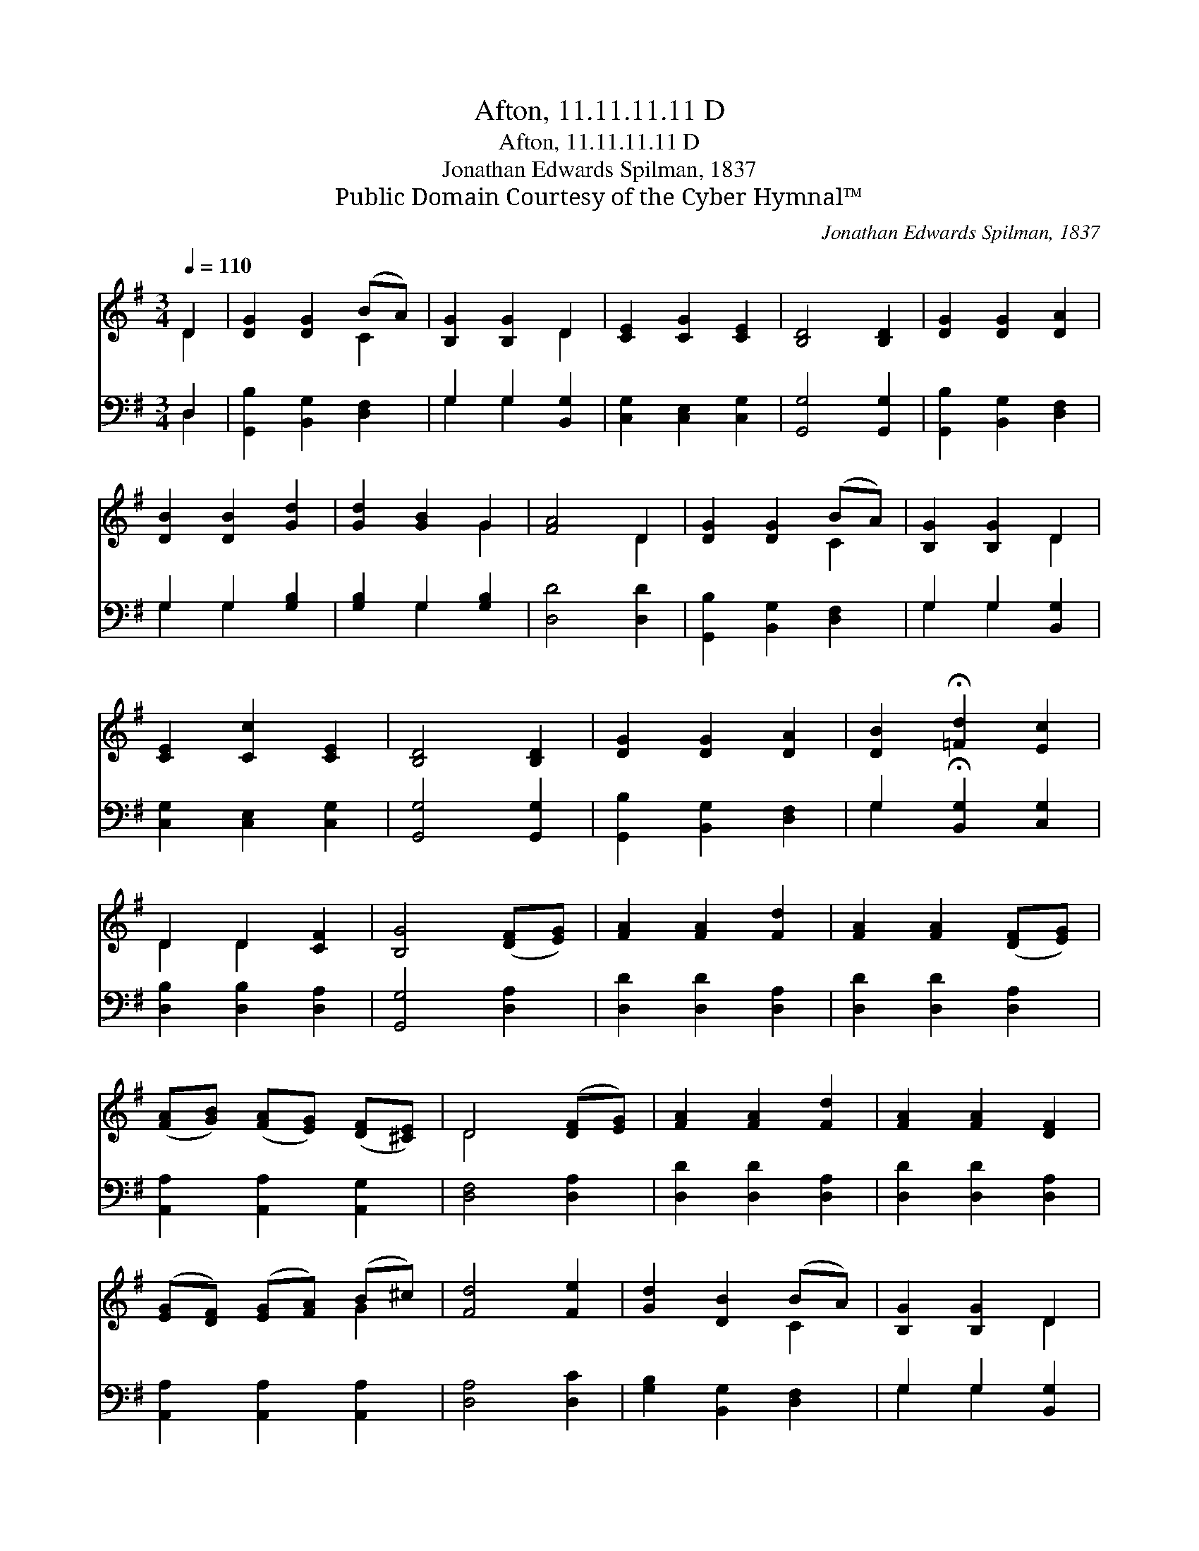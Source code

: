 X:1
T:Afton, 11.11.11.11 D
T:Afton, 11.11.11.11 D
T:Jonathan Edwards Spilman, 1837
T:Public Domain Courtesy of the Cyber Hymnal™
C:Jonathan Edwards Spilman, 1837
Z:Public Domain
Z:Courtesy of the Cyber Hymnal™
%%score ( 1 2 ) ( 3 4 )
L:1/8
Q:1/4=110
M:3/4
K:G
V:1 treble 
V:2 treble 
V:3 bass 
V:4 bass 
V:1
 D2 | [DG]2 [DG]2 (BA) | [B,G]2 [B,G]2 D2 | [CE]2 [CG]2 [CE]2 | [B,D]4 [B,D]2 | [DG]2 [DG]2 [DA]2 | %6
 [DB]2 [DB]2 [Gd]2 | [Gd]2 [GB]2 G2 | [FA]4 D2 | [DG]2 [DG]2 (BA) | [B,G]2 [B,G]2 D2 | %11
 [CE]2 [Cc]2 [CE]2 | [B,D]4 [B,D]2 | [DG]2 [DG]2 [DA]2 | [DB]2 !fermata![=Fd]2 [Ec]2 | %15
 D2 D2 [CF]2 | [B,G]4 ([DF][EG]) | [FA]2 [FA]2 [Fd]2 | [FA]2 [FA]2 ([DF][EG]) | %19
 ([FA][GB]) ([FA][EG]) ([DF][^CE]) | D4 ([DF][EG]) | [FA]2 [FA]2 [Fd]2 | [FA]2 [FA]2 [DF]2 | %23
 ([EG][DF]) ([EG][FA]) (B^c) | [Fd]4 [Fe]2 | [Gd]2 [DB]2 (BA) | [B,G]2 [B,G]2 D2 | %27
 [CE]2 [Cc]2 [CE]2 | [B,D]4 [B,D]2 | [DG]2 [DG]2 [DA]2 | [DB]2 !fermata![=Fd]2 [Ec]2 | %31
 D2 D2 [CF]2 | [B,G]4 |] %33
V:2
 D2 | x4 C2 | x4 D2 | x6 | x6 | x6 | x6 | x4 G2 | x4 D2 | x4 C2 | x4 D2 | x6 | x6 | x6 | x6 | %15
 D2 D2 x2 | x6 | x6 | x6 | x6 | D4 x2 | x6 | x6 | x4 G2 | x6 | x4 C2 | x4 D2 | x6 | x6 | x6 | x6 | %31
 D2 D2 x2 | x4 |] %33
V:3
 D,2 | [G,,B,]2 [B,,G,]2 [D,F,]2 | G,2 G,2 [B,,G,]2 | [C,G,]2 [C,E,]2 [C,G,]2 | [G,,G,]4 [G,,G,]2 | %5
 [G,,B,]2 [B,,G,]2 [D,F,]2 | G,2 G,2 [G,B,]2 | [G,B,]2 G,2 [G,B,]2 | [D,D]4 [D,D]2 | %9
 [G,,B,]2 [B,,G,]2 [D,F,]2 | G,2 G,2 [B,,G,]2 | [C,G,]2 [C,E,]2 [C,G,]2 | [G,,G,]4 [G,,G,]2 | %13
 [G,,B,]2 [B,,G,]2 [D,F,]2 | G,2 !fermata![B,,G,]2 [C,G,]2 | [D,B,]2 [D,B,]2 [D,A,]2 | %16
 [G,,G,]4 [D,A,]2 | [D,D]2 [D,D]2 [D,A,]2 | [D,D]2 [D,D]2 [D,A,]2 | [A,,A,]2 [A,,A,]2 [A,,G,]2 | %20
 [D,F,]4 [D,A,]2 | [D,D]2 [D,D]2 [D,A,]2 | [D,D]2 [D,D]2 [D,A,]2 | [A,,A,]2 [A,,A,]2 [A,,A,]2 | %24
 [D,A,]4 [D,C]2 | [G,B,]2 [B,,G,]2 [D,F,]2 | G,2 G,2 [B,,G,]2 | [C,G,]2 [C,E,]2 [C,G,]2 | %28
 [G,,G,]4 [G,,G,]2 | [G,,B,]2 [B,,G,]2 [D,F,]2 | G,2 !fermata![B,,G,]2 [C,G,]2 | %31
 [D,B,]2 [D,B,]2 [D,A,]2 | [G,,G,]4 |] %33
V:4
 D,2 | x6 | G,2 G,2 x2 | x6 | x6 | x6 | G,2 G,2 x2 | x2 G,2 x2 | x6 | x6 | G,2 G,2 x2 | x6 | x6 | %13
 x6 | G,2 x4 | x6 | x6 | x6 | x6 | x6 | x6 | x6 | x6 | x6 | x6 | x6 | G,2 G,2 x2 | x6 | x6 | x6 | %30
 G,2 x4 | x6 | x4 |] %33

